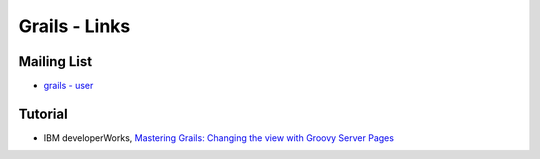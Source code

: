 Grails - Links
**************

Mailing List
============

- `grails - user`_

Tutorial
========

- IBM developerWorks,
  `Mastering Grails: Changing the view with Groovy Server Pages`_


.. _`grails - user`: http://www.nabble.com/grails---user-f11861.html
.. _`Mastering Grails: Changing the view with Groovy Server Pages`: http://www.ibm.com/developerworks/java/library/j-grails03118/

